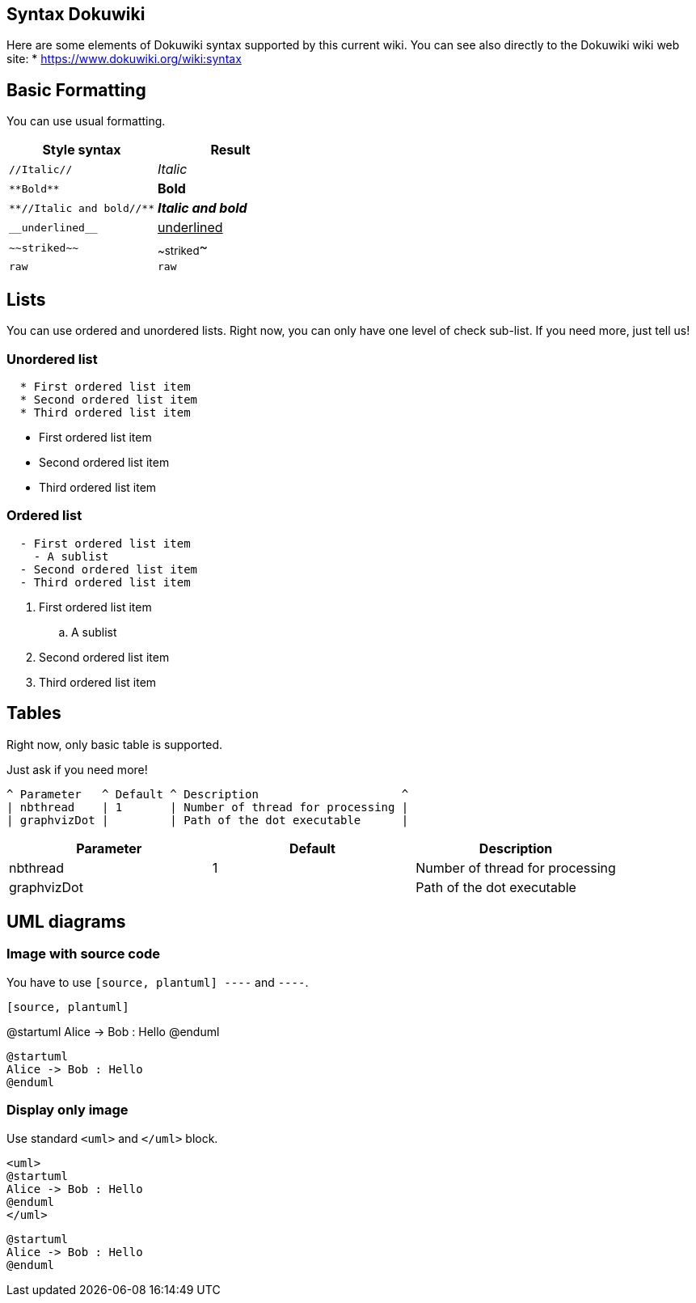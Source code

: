 == Syntax Dokuwiki

Here are some elements of Dokuwiki syntax supported by this current wiki.
You can see also directly to the Dokuwiki wiki web site: 
* https://www.dokuwiki.org/wiki:syntax[https://www.dokuwiki.org/wiki:syntax]


== Basic Formatting

You can use usual formatting.

|===
| Style syntax | Result

| `+//Italic//+`
| __Italic__

| `+**Bold**+`
| **Bold**

| `+**//Italic and bold//**+`
| **__Italic and bold__**

| `+__underlined__+`
| +++<u>underlined</u>+++

| `+~~striked~~+`
| ~~striked~~

| `+raw+`
| `+raw+`

|===


== Lists

You can use ordered and unordered lists. Right now, you can only have one level of check sub-list. If you need more, just tell us!

=== Unordered list

----
  * First ordered list item
  * Second ordered list item
  * Third ordered list item
----

* First ordered list item
* Second ordered list item
* Third ordered list item

=== Ordered list

----
  - First ordered list item
    - A sublist
  - Second ordered list item
  - Third ordered list item
----

. First ordered list item
.. A sublist
. Second ordered list item
. Third ordered list item


== Tables

Right now, only basic table is supported.

Just ask if you need more!

----
^ Parameter   ^ Default ^ Description                     ^
| nbthread    | 1       | Number of thread for processing |
| graphvizDot |         | Path of the dot executable      |
----


|===
| Parameter | Default | Description

| nbthread
| 1
| Number of thread for processing

| graphvizDot
|
| Path of the dot executable

|===


== UML diagrams

=== Image with source code

You have to use `+[source, plantuml]
----+` and `+----+`.

----
[source, plantuml]
----
@startuml
Alice -> Bob : Hello
@enduml
----
----

[source, plantuml]
----
@startuml
Alice -> Bob : Hello
@enduml
----

=== Display only image

Use standard `+<uml>+` and `+</uml>+` block.

----
<uml>
@startuml
Alice -> Bob : Hello
@enduml
</uml>
----

[plantuml]
----
@startuml
Alice -> Bob : Hello
@enduml
----


